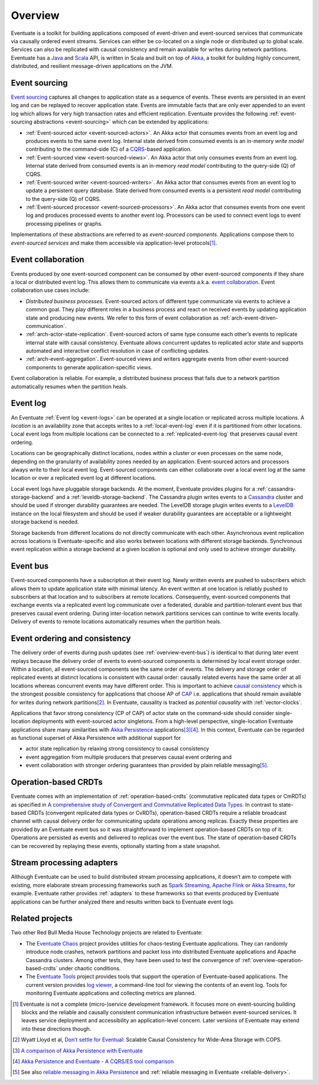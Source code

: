 .. _overview:

--------
Overview
--------

Eventuate is a toolkit for building applications composed of event-driven and event-sourced services that communicate via causally ordered event streams. Services can either be co-located on a single node or distributed up to global scale. Services can also be replicated with causal consistency and remain available for writes during network partitions. Eventuate has a Java_ and Scala_ API, is written in Scala and built on top of `Akka`_, a toolkit for building highly concurrent, distributed, and resilient message-driven applications on the JVM.

.. _overview-event-sourcing:

Event sourcing
--------------

`Event sourcing`_ captures all changes to application state as a sequence of events. These events are persisted in an event log and can be replayed to recover application state. Events are immutable facts that are only ever appended to an event log which allows for very high transaction rates and efficient replication. Eventuate provides the following :ref:`event-sourcing abstractions <event-sourcing>` which can be extended by applications:

- :ref:`Event-sourced actor <event-sourced-actors>`. An Akka actor that consumes events from an event log and produces events to the same event log. Internal state derived from consumed events is an in-memory *write model* contributing to the command-side (C) of a CQRS_-based application. 
- :ref:`Event-sourced view <event-sourced-views>`. An Akka actor that only consumes events from an event log. Internal state derived from consumed events is an in-memory *read model* contributing to the query-side (Q) of CQRS.
- :ref:`Event-sourced writer <event-sourced-writers>`. An Akka actor that consumes events from an event log to update a persistent query database. State derived from consumed events is a persistent *read model* contributing to the query-side (Q) of CQRS.
- :ref:`Event-sourced processor <event-sourced-processors>`. An Akka actor that consumes events from one event log and produces processed events to another event log. Processors can be used to connect event logs to event processing pipelines or graphs.

Implementations of these abstractions are referred to as *event-sourced components*. Applications compose them to *event-sourced services* and make them accessible via application-level protocols\ [#]_.

.. _overview-event-collaboration:

Event collaboration
-------------------

Events produced by one event-sourced component can be consumed by other event-sourced components if they share a local or distributed event log. This allows them to communicate via events a.k.a. `event collaboration`_. Event collaboration use cases include:

- *Distributed business processes*. Event-sourced actors of different type communicate via events to achieve a common goal. They play different roles in a business process and react on received events by updating application state and producing new events. We refer to this form of event collaboration as :ref:`arch-event-driven-communication`.
- :ref:`arch-actor-state-replication`. Event-sourced actors of same type consume each other’s events to replicate internal state with causal consistency. Eventuate allows concurrent updates to replicated actor state and supports automated and interactive conflict resolution in case of conflicting updates.
- :ref:`arch-event-aggregation`. Event-sourced views and writers aggregate events from other event-sourced components to generate application-specific views.

Event collaboration is reliable. For example, a distributed business process that fails due to a network partition automatically resumes when the partition heals.

.. _overview-event-log:

Event log
---------

An Eventuate :ref:`Event log <event-logs>` can be operated at a single location or replicated across multiple locations. A *location* is an availability zone that accepts writes to a :ref:`local-event-log` even if it is partitioned from other locations. Local event logs from multiple locations can be connected to a :ref:`replicated-event-log` that preserves causal event ordering. 

Locations can be geographically distinct locations, nodes within a cluster or even processes on the same node, depending on the granularity of availability zones needed by an application. Event-sourced actors and processors always write to their local event log. Event-sourced components can either collaborate over a local event log at the same location or over a replicated event log at different locations.

Local event logs have pluggable storage backends. At the moment, Eventuate provides plugins for a :ref:`cassandra-storage-backend` and a :ref:`leveldb-storage-backend`. The Cassandra plugin writes events to a Cassandra_ cluster and should be used if stronger durability guarantees are needed. The LevelDB storage plugin writes events to a LevelDB_ instance on the local filesystem and should be used if weaker durability guarantees are acceptable or a lightweight storage backend is needed. 

Storage backends from different locations do not directly communicate with each other. Asynchronous event replication across locations is Eventuate-specific and also works between locations with different storage backends. Synchronous event replication within a storage backend at a given location is optional and only used to achieve stronger durability.

.. _overview-event-bus:

Event bus
---------

Event-sourced components have a subscription at their event log. Newly written events are pushed to subscribers which allows them to update application state with minimal latency. An event written at one location is reliably pushed to subscribers at that location and to subscribers at remote locations. Consequently, event-sourced components that exchange events via a replicated event log communicate over a federated, durable and partition-tolerant event bus that preserves causal event ordering. During inter-location network partitions services can continue to write events locally. Delivery of events to remote locations automatically resumes when the partition heals.

.. _overview-event-ordering:

Event ordering and consistency
------------------------------

The delivery order of events during push updates (see :ref:`overview-event-bus`) is identical to that during later event replays because the delivery order of events to event-sourced components is determined by local event storage order. Within a location, all event-sourced components see the same order of events. The delivery and storage order of replicated events at distinct locations is consistent with causal order: causally related events have the same order at all locations whereas concurrent events may have different order. This is important to achieve `causal consistency`_ which is the strongest possible consistency for applications that choose AP of CAP_ i.e. applications that should remain available for writes during network partitions\ [#]_. In Eventuate, causality is tracked as *potential causality* with :ref:`vector-clocks`.

Applications that favor strong consistency (CP of CAP) of actor state on the command-side should consider single-location deployments with event-sourced actor singletons. From a high-level perspective, single-location Eventuate applications share many similarities with `Akka Persistence`_ applications\ [#]_\ [#]_. In this context, Eventuate can be regarded as functional superset of Akka Persistence with additional support for 

- actor state replication by relaxing strong consistency to causal consistency
- event aggregation from multiple producers that preserves causal event ordering and
- event collaboration with stronger ordering guarantees than provided by plain reliable messaging\ [#]_. 

.. _overview-operation-based-crdts:

Operation-based CRDTs
---------------------

Eventuate comes with an implementation of :ref:`operation-based-crdts` (commutative replicated data types or CmRDTs) as specified in `A comprehensive study of Convergent and Commutative Replicated Data Types`_. In contrast to state-based CRDTs (convergent replicated data types or CvRDTs), operation-based CRDTs require a reliable broadcast channel with causal delivery order for communicating update operations among replicas. Exactly these properties are provided by an Eventuate event bus so it was straightforward to implement operation-based CRDTs on top of it. Operations are persisted as events and delivered to replicas over the event bus. The state of operation-based CRDTs can be recovered by replaying these events, optionally starting from a state snapshot.

.. _overview-stream-processing-adapters:

Stream processing adapters
--------------------------

Although Eventuate can be used to build distributed stream processing applications, it doesn’t aim to compete with existing, more elaborate stream processing frameworks such as `Spark Streaming`_, `Apache Flink`_ or `Akka Streams`_, for example. Eventuate rather provides :ref:`adapters` to these frameworks so that events produced by Eventuate applications can be further analyzed there and results written back to Eventuate event logs. 

Related projects
----------------

Two other Red Bull Media House Technology projects are related to Eventuate:

- The `Eventuate Chaos`_ project provides utilities for chaos-testing Eventuate applications. They can randomly introduce node crashes, network partitions and packet loss into distributed Eventuate applications and Apache Cassandra clusters. Among other tests, they have been used to test the convergence of :ref:`overview-operation-based-crdts` under chaotic conditions.
- The `Eventuate Tools`_ project provides tools that support the operation of Eventuate-based applications. The current version provides `log viewer`_, a command-line tool for viewing the contents of an event log. Tools for monitoring Eventuate applications and collecting metrics are planned.

.. [#] Eventuate is not a complete (micro-)service development framework. It focuses more on event-sourcing building blocks and the reliable and causally consistent communication infrastructure between event-sourced services. It leaves service deployment and accessibility an application-level concern. Later versions of Eventuate may extend into these directions though.
.. [#] Wyatt Lloyd et al, `Don’t settle for Eventual`_: Scalable Causal Consistency for Wide-Area Storage with COPS.
.. [#] `A comparison of Akka Persistence with Eventuate`_
.. [#] `Akka Persistence and Eventuate - A CQRS/ES tool comparison`_
.. [#] See also `reliable messaging in Akka Persistence`_ and :ref:`reliable messaging in Eventuate <reliable-delivery>`.

.. _Java: http://www.oracle.com/technetwork/java/javase/overview/index.html
.. _Scala: http://www.scala-lang.org/
.. _Akka: http://akka.io
.. _Akka Persistence: http://doc.akka.io/docs/akka/2.4/scala/persistence.html
.. _Akka Streams: http://doc.akka.io/docs/akka/2.4/scala/stream/index.html
.. _Spark Streaming: http://spark.apache.org/streaming/
.. _Apache Flink: http://flink.apache.org/
.. _Cassandra: http://cassandra.apache.org/
.. _LevelDB: https://github.com/google/leveldb
.. _Event sourcing: http://martinfowler.com/eaaDev/EventSourcing.html
.. _event collaboration: http://martinfowler.com/eaaDev/EventCollaboration.html
.. _CAP: http://en.wikipedia.org/wiki/CAP_theorem
.. _CRDT: http://en.wikipedia.org/wiki/Conflict-free_replicated_data_type 
.. _CQRS: http://martinfowler.com/bliki/CQRS.html
.. _causal consistency: http://en.wikipedia.org/wiki/Causal_consistency
.. _reliable messaging in Akka Persistence: http://doc.akka.io/docs/akka/2.4/scala/persistence.html#At-Least-Once_Delivery
.. _Eventuate Chaos: https://github.com/RBMHTechnology/eventuate-chaos
.. _Eventuate Tools: https://github.com/RBMHTechnology/eventuate-tools
.. _log viewer: https://github.com/RBMHTechnology/eventuate-tools/blob/master/log-viewer/README.md

.. _Don’t settle for Eventual: https://www.cs.cmu.edu/~dga/papers/cops-sosp2011.pdf
.. _A comparison of Akka Persistence with Eventuate: https://krasserm.github.io/2015/05/25/akka-persistence-eventuate-comparison/
.. _Akka Persistence and Eventuate - A CQRS/ES tool comparison: http://www.slideshare.net/mrt1nz/akka-persistence-and-eventuate
.. _A comprehensive study of Convergent and Commutative Replicated Data Types: http://hal.upmc.fr/file/index/docid/555588/filename/techreport.pdf
